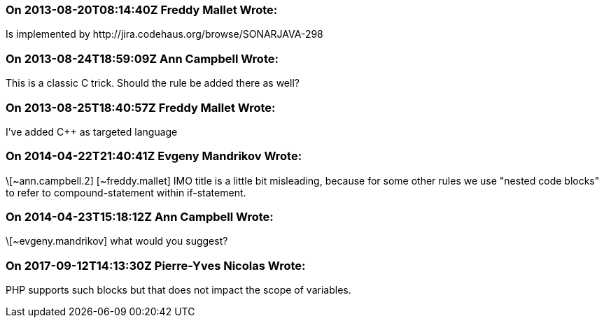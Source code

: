 === On 2013-08-20T08:14:40Z Freddy Mallet Wrote:
Is implemented by \http://jira.codehaus.org/browse/SONARJAVA-298

=== On 2013-08-24T18:59:09Z Ann Campbell Wrote:
This is a classic C trick. Should the rule be added there as well?

=== On 2013-08-25T18:40:57Z Freddy Mallet Wrote:
I've added {cpp} as targeted language

=== On 2014-04-22T21:40:41Z Evgeny Mandrikov Wrote:
\[~ann.campbell.2] [~freddy.mallet] IMO title is a little bit misleading, because for some other rules we use "nested code blocks" to refer to compound-statement within if-statement.

=== On 2014-04-23T15:18:12Z Ann Campbell Wrote:
\[~evgeny.mandrikov] what would you suggest? 

=== On 2017-09-12T14:13:30Z Pierre-Yves Nicolas Wrote:
PHP supports such blocks but that does not impact the scope of variables.

